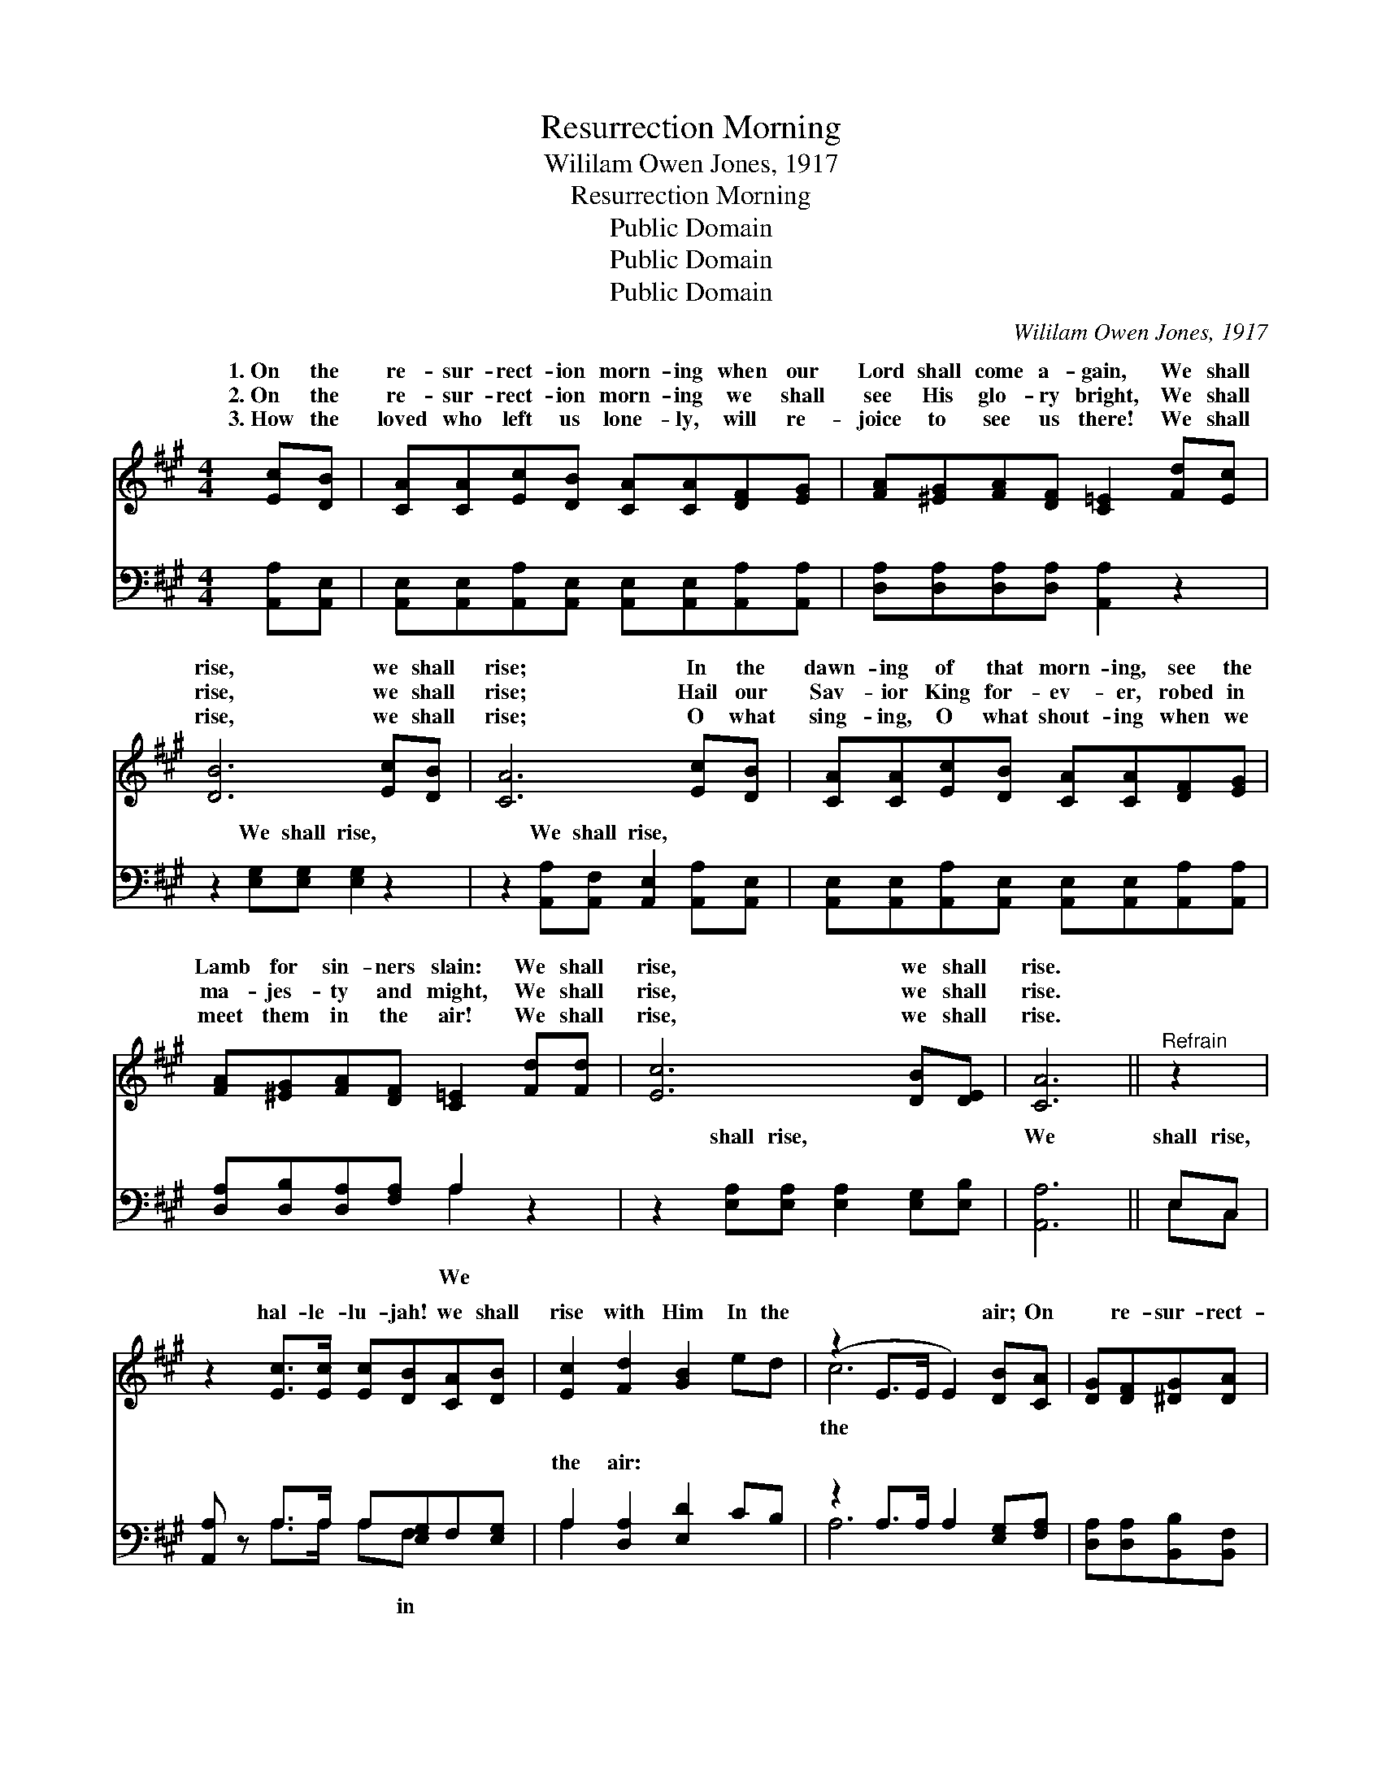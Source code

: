 X:1
T:Resurrection Morning
T:Wililam Owen Jones, 1917
T:Resurrection Morning
T:Public Domain
T:Public Domain
T:Public Domain
C:Wililam Owen Jones, 1917
Z:Public Domain
%%score ( 1 2 ) ( 3 4 )
L:1/8
M:4/4
K:A
V:1 treble 
V:2 treble 
V:3 bass 
V:4 bass 
V:1
 [Ec][DB] | [CA][CA][Ec][DB] [CA][CA][DF][EG] | [FA][^EG][FA][DF] [C=E]2 [Fd][Ec] | %3
w: 1.~On the|re- sur- rect- ion morn- ing when our|Lord shall come a- gain, We shall|
w: 2.~On the|re- sur- rect- ion morn- ing we shall|see His glo- ry bright, We shall|
w: 3.~How the|loved who left us lone- ly, will re-|joice to see us there! We shall|
 [DB]6 [Ec][DB] | [CA]6 [Ec][DB] | [CA][CA][Ec][DB] [CA][CA][DF][EG] | %6
w: rise, we shall|rise; In the|dawn- ing of that morn- ing, see the|
w: rise, we shall|rise; Hail our|Sav- ior King for- ev- er, robed in|
w: rise, we shall|rise; O what|sing- ing, O what shout- ing when we|
 [FA][^EG][FA][DF] [C=E]2 [Fd][Fd] | [Ec]6 [DB][DE] | [CA]6 ||"^Refrain" z2 | %10
w: Lamb for sin- ners slain: We shall|rise, we shall|rise.||
w: ma- jes- ty and might, We shall|rise, we shall|rise.||
w: meet them in the air! We shall|rise, we shall|rise.||
 z2 [Ec]>[Ec] [Ec][DB][CA][DB] | [Ec]2 [Fd]2 [GB]2 ed | (z2 E>E E2) [DB][CA] | [DG][DF][^DG][DA] | %14
w: hal- le- lu- jah! we shall|rise with Him In the|* * * air; On|* re- sur- rect-|
w: ||||
w: ||||
 [EB]E[^Ec][EB] | [CA][EB][Ec][Ed] [Ae][Ec][=Ge][Fd] | [Ec]6 [GBe]2 | A6 x2 |] x6 |] %19
w: ion morn- ing We|greet our Lord re- turn- ing, Ev- er-|more to|reign.||
w: |||||
w: |||||
V:2
 x2 | x8 | x8 | x8 | x8 | x8 | x8 | x8 | x6 || x2 | x8 | x8 | c6 x2 | x4 | x ^E x2 | x8 | x8 | %17
w: ||||||||||||the||shall|||
 A6 x2 |] x6 |] %19
w: ||
V:3
 [A,,A,][A,,E,] | [A,,E,][A,,E,][A,,A,][A,,E,] [A,,E,][A,,E,][A,,A,][A,,A,] | %2
w: ~ ~|~ ~ ~ ~ ~ ~ ~ ~|
 [D,A,][D,A,][D,A,][D,A,] [A,,A,]2 z2 | z2 [E,G,][E,G,] [E,G,]2 z2 | %4
w: ~ ~ ~ ~ ~|We shall rise,|
 z2 [A,,A,][A,,F,] [A,,E,]2 [A,,A,][A,,E,] | %5
w: We shall rise, ~ ~|
 [A,,E,][A,,E,][A,,A,][A,,E,] [A,,E,][A,,E,][A,,A,][A,,A,] | [D,A,][D,B,][D,A,][F,A,] A,2 z2 | %7
w: ~ ~ ~ ~ ~ ~ ~ ~|~ ~ ~ ~ ~|
 z2 [E,A,][E,A,] [E,A,]2 [E,G,][E,B,] | [A,,A,]6 || E,C, | [A,,A,] z A,>A, A,[E,G,]F,[E,G,] | %11
w: shall rise, ~ ~ ~|We|shall rise,|~ ~ ~ ~ ~ ~ ~|
 A,2 [D,A,]2 [E,D]2 CB, | z2 A,>A, A,2 [E,G,][F,A,] | [D,A,][D,A,][B,,B,][B,,F,] | %14
w: the air: ~ ~ ~|~ ~ ~ ~ ~|* ~ ~ ~|
 [E,A,][D,G,][C,G,][C,G,] | F,[E,G,]A,[A,B,] [A,C]A,C,D, | z2 A,C E2 [F,D]2 | x8 |] [A,,C]6 |] %19
w: ~ ~ ~ ~|~ ~ Ev- er- more to reign. *||||
V:4
 x2 | x8 | x8 | x8 | x8 | x8 | x4 A,2 x2 | x8 | x6 || E,C, | x2 A,>A, A,F, x2 | A,2 x6 | A,6 x2 | %13
w: ||||||We|||~ ~|~ ~ ~ in|~|~|
 x4 | x4 | F,A, x A, A,2 x2 | E,6 x2 | x8 |] x6 |] %19
w: ||||||

